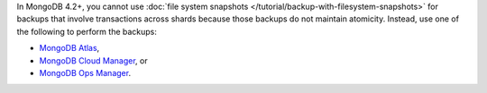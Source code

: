 In MongoDB 4.2+, you cannot use :doc:`file system snapshots
</tutorial/backup-with-filesystem-snapshots>` for backups that involve
transactions across shards because those backups do not maintain
atomicity. Instead, use one of the following to perform the backups:

- `MongoDB Atlas <https://docs.atlas.mongodb.com/>`_,

- `MongoDB Cloud Manager <https://docs.cloudmanager.mongodb.com/>`_, or
   
- `MongoDB Ops Manager <https://docs.opsmanager.mongodb.com/>`_.
